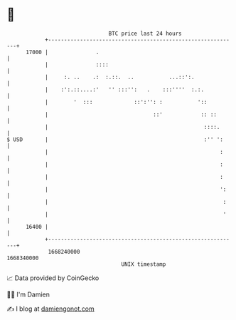 * 👋

#+begin_example
                                   BTC price last 24 hours                    
               +------------------------------------------------------------+ 
         17000 |               .                                            | 
               |               ::::                                         | 
               |     :. ..    .:  :.::.  ..           ...::':.              | 
               |    :':.::....:'   '' :::'':   .    :::''''  :.:.           | 
               |        '  :::             ::':'': :           '::          | 
               |                                 ::'            :: ::       | 
               |                                                 ::::.      | 
   $ USD       |                                                 :'' ':     | 
               |                                                      :     | 
               |                                                      :     | 
               |                                                      :     | 
               |                                                      ':    | 
               |                                                       :    | 
               |                                                       '    | 
         16400 |                                                            | 
               +------------------------------------------------------------+ 
                1668240000                                        1668340000  
                                       UNIX timestamp                         
#+end_example
📈 Data provided by CoinGecko

🧑‍💻 I'm Damien

✍️ I blog at [[https://www.damiengonot.com][damiengonot.com]]
